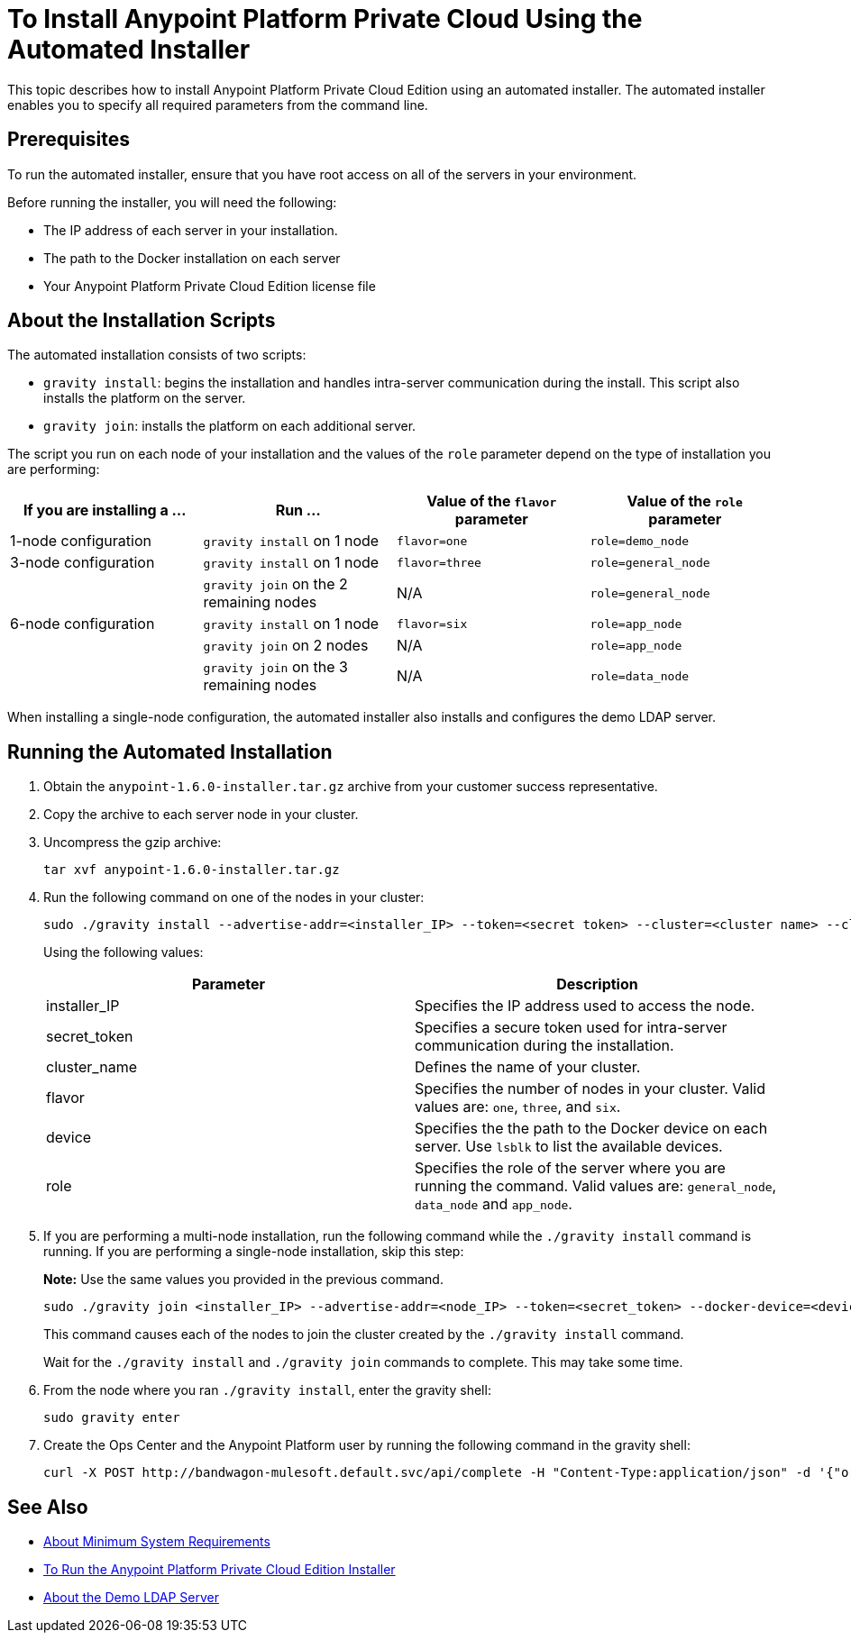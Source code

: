 = To Install Anypoint Platform Private Cloud Using the Automated Installer

This topic describes how to install Anypoint Platform Private Cloud Edition using an automated installer. The automated installer enables you to specify all required parameters from the command line.

== Prerequisites

To run the automated installer, ensure that you have root access on all of the servers in your environment. 

Before running the installer, you will need the following:

* The IP address of each server in your installation.
* The path to the Docker installation on each server
* Your Anypoint Platform Private Cloud Edition license file

== About the Installation Scripts

The automated installation consists of two scripts:

* `gravity install`: begins the installation and handles intra-server communication during the install. This script also installs the platform on the server. 
* `gravity join`: installs the platform on each additional server.

The script you run on each node of your installation and the values of the `role` parameter depend on the type of installation you are performing:

[%header,cols="4*a"]
|===
|If you are installing a ... |Run ... |Value of the `flavor` parameter |Value of the `role` parameter
|1-node configuration |`gravity install` on 1 node |`flavor=one` |`role=demo_node`
|3-node configuration |`gravity install` on 1 node |`flavor=three` |`role=general_node`
| |`gravity join` on the 2 remaining nodes |N/A |`role=general_node`
|6-node configuration |`gravity install` on 1 node |`flavor=six` |`role=app_node`
| |`gravity join` on 2 nodes |N/A |`role=app_node`
| |`gravity join` on the 3 remaining nodes |N/A |`role=data_node`
|===

When installing a single-node configuration, the automated installer also installs and configures the demo LDAP server.

== Running the Automated Installation

. Obtain the `anypoint-1.6.0-installer.tar.gz` archive from your customer success representative.
. Copy the archive to each server node in your cluster.
. Uncompress the gzip archive:
+
----
tar xvf anypoint-1.6.0-installer.tar.gz
----

. Run the following command on one of the nodes in your cluster:
+
----
sudo ./gravity install --advertise-addr=<installer_IP> --token=<secret token> --cluster=<cluster name> --cloud-provider=generic --flavor=<flavor name> --license="$(cat license.pem)" --docker-device=<device> --role=<role>
----
+
Using the following values:
+
[%header,cols="2*a"]
|===
|Parameter | Description
|installer_IP | Specifies the IP address used to access the node.
|secret_token | Specifies a secure token used for intra-server communication during the installation.
|cluster_name | Defines the name of your cluster.
|flavor | Specifies the number of nodes in your cluster. Valid values are: `one`, `three`, and `six`.
|device | Specifies the the path to the Docker device on each server. Use `lsblk` to list the available devices.
|role | Specifies the role of the server where you are running the command. Valid values are: `general_node`, `data_node` and `app_node`.
|===

. If you are performing a multi-node installation, run the following command while the `./gravity install` command is running. If you are performing a single-node installation, skip this step:
+
**Note:** Use the same values you provided in the previous command.
+
----
sudo ./gravity join <installer_IP> --advertise-addr=<node_IP> --token=<secret_token> --docker-device=<device> --role=<role>
----
+
This command causes each of the nodes to join the cluster created by the `./gravity install` command.
+
Wait for the `./gravity install` and `./gravity join` commands to complete. This may take some time.

. From the node where you ran `./gravity install`, enter the gravity shell:
+
----
sudo gravity enter
----

. Create the Ops Center and the Anypoint Platform user by running the following command in the gravity shell:
+
----
curl -X POST http://bandwagon-mulesoft.default.svc/api/complete -H "Content-Type:application/json" -d '{"organization": "Test Org", "email": "username@mulesoft.com", "name": "username", "password": "Password1", "support": false}'
----

== See Also

* link:system-requirements[About Minimum System Requirements]
* link:install-installer[To Run the Anypoint Platform Private Cloud Edition Installer]
* link:demo-ldap-server[About the Demo LDAP Server]
